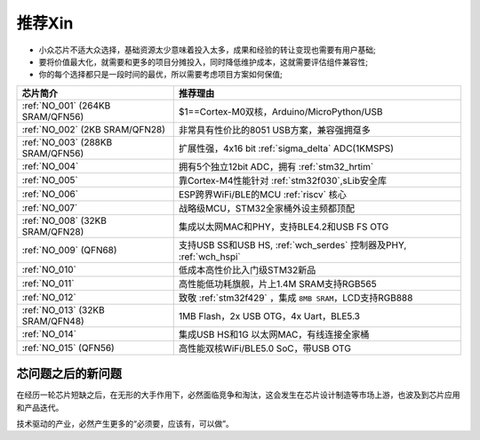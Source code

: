 .. _list:

推荐Xin
==================

* 小众芯片不适大众选择，基础资源太少意味着投入太多，成果和经验的转让变现也需要有用户基础;
* 要将价值最大化，就需要和更多的项目分摊投入，同时降低维护成本，这就需要评估组件兼容性;
* 你的每个选择都只是一段时间的最优，所以需要考虑项目方案如何保值;

.. list-table::
    :header-rows:  1

    * - 芯片简介
      - 推荐理由
    * - :ref:`NO_001` (264KB SRAM/QFN56)
      - $1==Cortex-M0双核，Arduino/MicroPython/USB
    * - :ref:`NO_002` (2KB SRAM/QFN28)
      - 非常具有性价比的8051 USB方案，兼容强拥趸多
    * - :ref:`NO_003` (288KB SRAM/QFN56)
      - 扩展性强，4x16 bit :ref:`sigma_delta` ADC(1KMSPS)
    * - :ref:`NO_004`
      - 拥有5个独立12bit ADC，拥有 :ref:`stm32_hrtim`
    * - :ref:`NO_005`
      - 靠Cortex-M4性能针对 :ref:`stm32f030`,sLib安全库
    * - :ref:`NO_006`
      - ESP跨界WiFi/BLE的MCU :ref:`riscv` 核心
    * - :ref:`NO_007`
      - 战略级MCU，STM32全家桶外设主频都顶配
    * - :ref:`NO_008` (32KB SRAM/QFN28)
      - 集成以太网MAC和PHY，支持BLE4.2和USB FS OTG
    * - :ref:`NO_009` (QFN68)
      - 支持USB SS和USB HS, :ref:`wch_serdes` 控制器及PHY, :ref:`wch_hspi`
    * - :ref:`NO_010`
      - 低成本高性价比入门级STM32新品
    * - :ref:`NO_011`
      - 高性能低功耗旗舰，片上1.4M SRAM支持RGB565
    * - :ref:`NO_012`
      - 致敬 :ref:`stm32f429` ，集成 ``8MB SRAM``，LCD支持RGB888
    * - :ref:`NO_013` (32KB SRAM/QFN48)
      - 1MB Flash，2x USB OTG，4x Uart，BLE5.3
    * - :ref:`NO_014`
      - 集成USB HS和1G 以太网MAC，有线连接全家桶
    * - :ref:`NO_015` (QFN56)
      - 高性能双核WiFi/BLE5.0 SoC，带USB OTG



芯问题之后的新问题
~~~~~~~~~~~~~~~~~~~~~~


在经历一轮芯片短缺之后，在无形的大手作用下，必然面临竞争和淘汰，这会发生在芯片设计制造等市场上游，也波及到芯片应用和产品迭代。

技术驱动的产业，必然产生更多的“必须要，应该有，可以做”。
